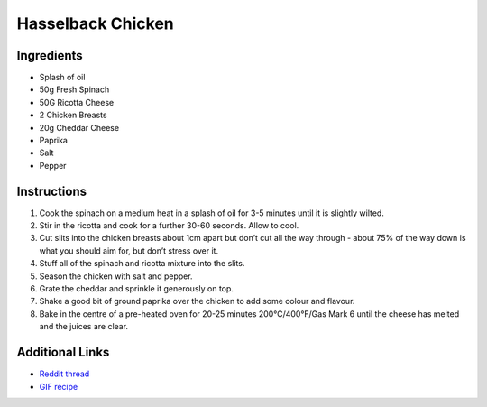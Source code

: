 Hasselback Chicken
==================

Ingredients
-----------

* Splash of oil
* 50g Fresh Spinach
* 50G Ricotta Cheese
* 2 Chicken Breasts
* 20g Cheddar Cheese
* Paprika
* Salt
* Pepper

Instructions
------------

#. Cook the spinach on a medium heat in a splash of oil for 3-5 minutes until it is slightly wilted.
#. Stir in the ricotta and cook for a further 30-60 seconds. Allow to cool.
#. Cut slits into the chicken breasts about 1cm apart but don’t cut all the way through - about 75%
   of the way down is what you should aim for, but don’t stress over it.
#. Stuff all of the spinach and ricotta mixture into the slits.
#. Season the chicken with salt and pepper.
#. Grate the cheddar and sprinkle it generously on top.
#. Shake a good bit of ground paprika over the chicken to add some colour and flavour.
#. Bake in the centre of a pre-heated oven for 20-25 minutes 200°C/400°F/Gas Mark 6 until the cheese
   has melted and the juices are clear.

Additional Links
----------------

* `Reddit thread <https://www.reddit.com/r/gifrecipes/comments/44wfjm/_/>`__
* `GIF recipe <http://i.imgur.com/NG8LVNZ.gifv>`__
